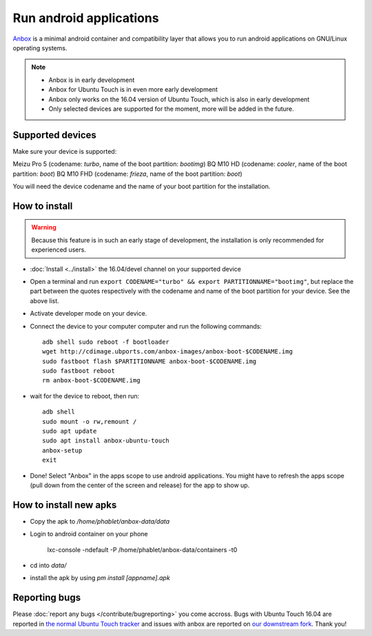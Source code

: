 Run android applications
========================

`Anbox <https://anbox.io>`_ is a minimal android container and compatibility layer that allows you to run android applications on GNU/Linux operating systems.

.. note::
    - Anbox is in early development
    - Anbox for Ubuntu Touch is in even more early development
    - Anbox only works on the 16.04 version of Ubuntu Touch, which is also in early development
    - Only selected devices are supported for the moment, more will be added in the future.

Supported devices
-----------------

Make sure your device is supported:

Meizu Pro 5 (codename: *turbo*, name of the boot partition: *bootimg*)
BQ M10 HD (codename: *cooler*, name of the boot partition: *boot*)
BQ M10 FHD (codename: *frieza*, name of the boot partition: *boot*)

You will need the device codename and the name of your boot partition for the installation.

How to install
--------------

.. warning::
    Because this feature is in such an early stage of development, the installation is only recommended for experienced users.

- :doc:`Install <../install>` the 16.04/devel channel on your supported device
- Open a terminal and run ``export CODENAME="turbo" && export PARTITIONNAME="bootimg"``, but replace the part between the quotes respectively with the codename and name of the boot partition for your device. See the above list.
- Activate developer mode on your device.
- Connect the device to your computer computer and run the following commands::

    adb shell sudo reboot -f bootloader
    wget http://cdimage.ubports.com/anbox-images/anbox-boot-$CODENAME.img
    sudo fastboot flash $PARTITIONNAME anbox-boot-$CODENAME.img
    sudo fastboot reboot
    rm anbox-boot-$CODENAME.img

- wait for the device to reboot, then run::

    adb shell
    sudo mount -o rw,remount /
    sudo apt update
    sudo apt install anbox-ubuntu-touch
    anbox-setup
    exit

- Done! Select "Anbox" in the apps scope to use android applications. You might have to refresh the apps scope (pull down from the center of the screen and release) for the app to show up.

How to install new apks
-----------------------

- Copy the apk to `/home/phablet/anbox-data/data`
- Login to android container on your phone

    lxc-console -ndefault -P /home/phablet/anbox-data/containers -t0

- cd into `data/` 
- install the apk by using `pm install [appname].apk`

Reporting bugs
--------------

Please :doc:`report any bugs </contribute/bugreporting>` you come accross. Bugs with Ubuntu Touch 16.04 are reported in `the normal Ubuntu Touch tracker <https://github.com/ubports/ubuntu-touch/issues>`_ and issues with anbox are reported on `our downstream fork <https://github.com/ubports/anbox/issues>`_. Thank you!
